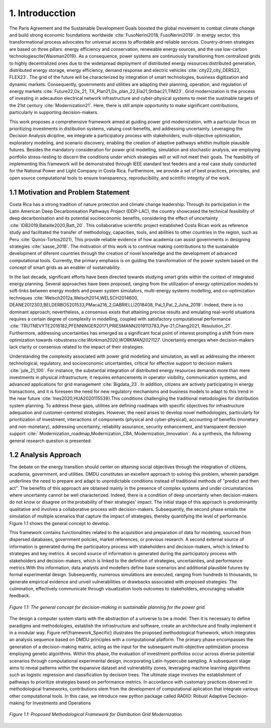 .. Title:

1. Introducction
=====================================

The Paris Agreement and the Sustainable Development Goals boosted the global 
movement to combat climate change and build strong economic foundations worldwide  :cite:`FusoNerini2018, FusoNerini2019`. In energy sector, this transformational process advocates for universal access to affordable and reliable services. Country-driven strategies are based on three pillars: energy efficiency and conservation,  renewable energy sources, and  the use low-carbon technologies\cite{Waisman2019}. As a consequence, power systems are continuously transitioning from centralized grids to highly decentralized ones due to the widespread deployment of distributed energy resources:distributed generation,
distributed energy storage, energy efficiency, demand response and electric vehicles :cite:`city22,city_DERS22, FLEX23`. The grid of the future will be characterized by integration of smart technologies, business digitization and dynamic markets. Consequently, governments and utilities are adapting their planning, operation, and regulation of energy markets :cite:`Future22,Ox_21, TX_Plan21,Dx_plan_22,Ela21,Strbac21,TIM23`. Grid modernization is the process of investing in adecaution electrical network infrastructure and cyber-physical systems to meet the sustinable targets of the 21st century :cite:`Modernization21`. Here, there is still ample opportunity to make significant contributions, particularly in supporting decision-makers. 

This work proposes a comprehensive framework aimed at guiding power grid modernization, with a particular focus on prioritizing investments in distibution systems, valuing cost-benefits, and addressing uncertainty. Leveraging the Decision Analysis dicipline, we integrate a participatory process with stakeholders, multi-objective optimization, exploratory modeling, and scenario discovery, enabling the creation of adaptive pathways whithin multiple plausible futures. Besides the mandatory consideration for power grid modelling, simulation and stochastic analysis, we  employing portfolio stress-testing to discern the conditions under which strategies will or will not meet their goals.  The feasibility of implementing this framework will be demonstrated through IEEE standard test feeders and a real case study conducted for the National Power and Light Company in Costa Rica. Furthermore, we provide a set of best practices, principles, and open source computational tools to ensure transparency, reproducibility, and scintific integrity of the work.




1.1 Motivation and Problem Statement 
+++++++++

Costa Rica has a strong tradition of nature protection and climate change leadership. Through its participation in the Latin American Deep Decarbonisation Pathways Project (DDP-LAC), the country showcased the technical feasibility of deep decarbonisation and its potential socioeconomic benefits, considering the effect of uncertainty :cite:`IDB2019,Bataille2020,Batt_20`. This collaborative scientific project established Costa Rican work as reference study and facilitated the transfer of methodology, capacities, tools, and abilities to other countries in the region, such as Peru :cite:`Quiros-Tortos2021}, This provide reliable evidence of how academia can assist governments in designing strategies :cite:`sasse_2018`. The motivation of this work is to continue making contributions to the sustainable development of diferent countries through the creation of novel knowledge and the development of advanced computational tools. Currently, the primary emphasis is on guiding the transformation of the power system based on the concept of smart grids as an enabler of sustainability. 

In the last decade, significant efforts have been directed towards studying smart grids within the context of integrated energy planning. Several approaches have been proposed, ranging from the utilization of energy optimization models to soft-links between energy models and power system simulators, multi-energy systems modelling, and co-optimization techniques :cite:`Welsch2012a,Welsch2014,WELSCH2014600, DEANE2012303,BELDERBOS201533,PMaca216_2,GABRIELLI2018408, Pal_1,Pal_2,Juha_2019`. Indeed, there is no dominant approach; nevertheless, a consensus exists that attaining precise results and emulating real-world situations requires a certain degree of complexity in modelling, coupled with satisfactory computational performance :cite:`TRUTNEVYTE2016182,PFENNINGER20171,PRIESMANN2019113783,Pye-21,Chang2021, Resulution_21`. Furthermore, addressing uncertainties has emerged as a significant focal point of interest prompting a shift from mere optimization towards robustness:cite:`Workman2020,WORKMAN2021127`. Uncertainty emerges when decision-makers lack clarity or consensus related to the impact of their strategies.

Understanding the complexity associated with power grid modelling and simulation, as well as addressing the inherent technological, regulatory, and socioeconomic uncertainties, critical for effective support to decision makers :cite:`jule_21_100`.
For instance, the substantial integration of distributed energy resources demands more than mere investments in physical infrastructure; it requires enhancements in operator visibility, communication systems, and advanced applications for grid management :cite:`Bigdata_23`. In addition, citizens are actively participating in energy transactions, and it is foreseen the need for new regulatory mechanisms and business models to adapt to this trend in the near future :cite:`Ines2020,HUA2020115539}.This conditions challenging the traditional metodologies for distribution system planning. To address these gaps, utilities are defining roadmaps with specific objectives for infrastructure adequation and customer-centered strategies. However, the need arises to develop novel methodologies, particularly for prioritization of investment, interactions of components (physical and cyber-physical), accounting of benefits (monetary and non-monetary), addressing uncertainty, reliability assurance, security enhancement, and transparent decision support :cite:` Modernization_roadmap,Modernization_CBA, Modernization_Innovation`. As a synthesis, the following general research question is presented:

1.2 Analysis Approach
+++++++++

The debate on the energy transition should center on attaining social objectives through the integration of citizens, academia, government, and utilities. DMDU constitutes an excellent approach to solving this problem, wherein paradigm underlines the need to prepare and adapt to unpredictable conditions instead of traditional methods of "predict and then act". The benefits of this approach are obtained mainly in the presence of complex systems and under circumstances where uncertainty cannot be well characterized. Indeed, there is a condition of deep uncertainty when decision-makers do not know or disagree on the probability of their strategies' impact. The initial stage of this approach is predominantly qualitative and involves a collaborative  process with decision-makers. Subsequently, the second phase entails the simulation of multiple scenarios that capture the impact of strategies, thereby quantifying the level of performance. Figure 1.1 shows the general concept to develop.

This framework contains functionalities related to the acquisition and preparation of data for modeling, sourced from dispersed databases, government policies, market references, or previous research. A second external source of information is generated during the participatory process with stakeholders and decision-makers, which is linked to strategies and key metrics. A second source of information is generated during the participatory process with stakeholders and decision-makers, which is linked to the definition of strategies, uncertainties, and performance metrics.With this information, data analysts and modellers define base scenarios and additional plausible futures by formal experimental design. Subsequently, numerous simulations are executed, ranging from hundreds to thousands, to generate empirical evidence and unveil vulnerabilities or drawbacks associated with proposed strategies. The culmination, effectively communicate through visualization tools outcomes to stakeholders, encouraging valuable feedback.

.. figure:: FIGURAS/General_Framework.png
   :align:   center
   :width:   700 px

   *Figure 1.1: The general concept for decision-making in sustainable planning for the power grid.*

The design a computer system starts with the abstraction of a universe to be a model. Then it is necessary to define paradigms and methodologies, establish the infrastructure and software, create an architecture and finally implement it in a modular way. Figure \ref{framework_Specific} illustrates the proposed methodological framework, which integrates an analysis sequence based on DMDU principles with a computational platform. The primary phase encompasses the generation of a decision-making matrix, acting as the input for the subsequent multi-objective optimization process employing genetic algorithms. Within this phase, the evaluation of investment portfolios occur across diverse potential scenarios through computational experimental design, incorporating Latin-hypercube sampling. A subsequent stage aims to reveal patterns within the expansive dataset and  vulnerability zones, leveraging machine learning algorithms such as logistic regression and classification by decision trees. The ultimate stage involves the establishment of pathways to prioritize strategies based on performance metrics. In accordance with customary practices observed in methodological frameworks, contributions stem from the development of computational aplication that integrate various other computational tools. In this case, we introduce new python package called RADIO: Robust Adaptive Decision-making for Investments and Operations

.. figure:: FIGURAS/Methodological_Framework.png
   :align:   center
   :width:   700 px

   *Figure 1.1: Proposed Methodological Framework for Distribution Grid Modernization.*

